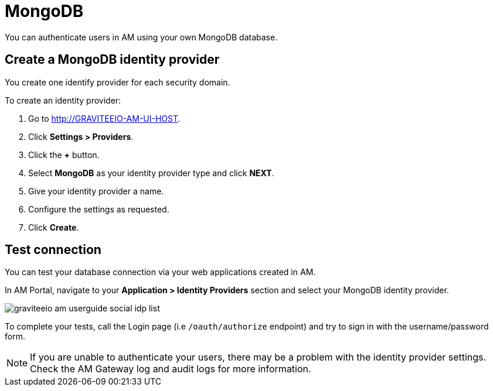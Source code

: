 = MongoDB
:page-sidebar: am_3_x_sidebar
:page-permalink: am/current/am_userguide_database_identity_provider_mongodb.html
:page-folder: am/user-guide
:page-layout: am

You can authenticate users in AM using your own MongoDB database.

== Create a MongoDB identity provider

You create one identify provider for each security domain.

To create an identity provider:

. Go to http://GRAVITEEIO-AM-UI-HOST.
. Click *Settings > Providers*.
. Click the *+* button.
. Select *MongoDB* as your identity provider type and click *NEXT*.
. Give your identity provider a name.
. Configure the settings as requested.
. Click *Create*.

== Test connection

You can test your database connection via your web applications created in AM.

In AM Portal, navigate to your *Application > Identity Providers* section and select your MongoDB identity provider.

image::am/current/graviteeio-am-userguide-social-idp-list.png[]

To complete your tests, call the Login page (i.e `/oauth/authorize` endpoint) and try to sign in with the username/password form.

NOTE: If you are unable to authenticate your users, there may be a problem with the identity provider settings. Check the AM Gateway log and audit logs for more information.

